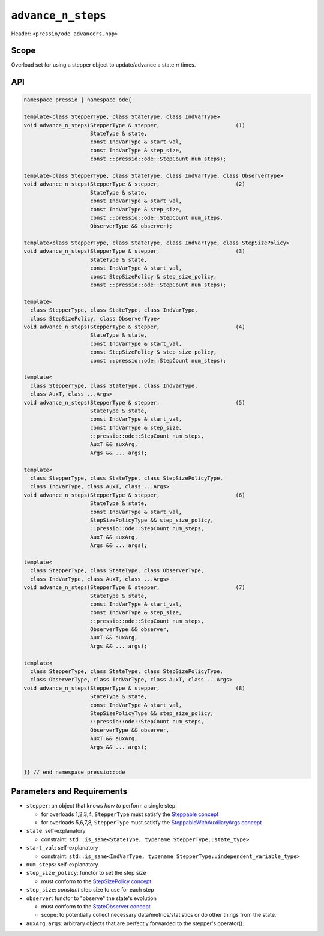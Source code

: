 .. role:: raw-html-m2r(raw)
   :format: html

``advance_n_steps``
===================

Header: ``<pressio/ode_advancers.hpp>``

Scope
-----

Overload set for using a stepper object to update/advance a state :math:`n` times.

API
---

.. code-block:: cpp

  namespace pressio { namespace ode{

  template<class StepperType, class StateType, class IndVarType>
  void advance_n_steps(StepperType & stepper,                        (1)
                       StateType & state,
                       const IndVarType & start_val,
                       const IndVarType & step_size,
                       const ::pressio::ode::StepCount num_steps);

  template<class StepperType, class StateType, class IndVarType, class ObserverType>
  void advance_n_steps(StepperType & stepper,                        (2)
                       StateType & state,
                       const IndVarType & start_val,
                       const IndVarType & step_size,
                       const ::pressio::ode::StepCount num_steps,
		       ObserverType && observer);

  template<class StepperType, class StateType, class IndVarType, class StepSizePolicy>
  void advance_n_steps(StepperType & stepper,                        (3)
                       StateType & state,
                       const IndVarType & start_val,
                       const StepSizePolicy & step_size_policy,
                       const ::pressio::ode::StepCount num_steps);

  template<
    class StepperType, class StateType, class IndVarType,
    class StepSizePolicy, class ObserverType>
  void advance_n_steps(StepperType & stepper,                        (4)
                       StateType & state,
                       const IndVarType & start_val,
                       const StepSizePolicy & step_size_policy,
                       const ::pressio::ode::StepCount num_steps);

  template<
    class StepperType, class StateType, class IndVarType,
    class AuxT, class ...Args>
  void advance_n_steps(StepperType & stepper,                        (5)
		       StateType & state,
		       const IndVarType & start_val,
		       const IndVarType & step_size,
		       ::pressio::ode::StepCount num_steps,
		       AuxT && auxArg,
		       Args && ... args);

  template<
    class StepperType, class StateType, class StepSizePolicyType,
    class IndVarType, class AuxT, class ...Args>
  void advance_n_steps(StepperType & stepper,                        (6)
		       StateType & state,
		       const IndVarType & start_val,
		       StepSizePolicyType && step_size_policy,
		       ::pressio::ode::StepCount num_steps,
		       AuxT && auxArg,
		       Args && ... args);

  template<
    class StepperType, class StateType, class ObserverType,
    class IndVarType, class AuxT, class ...Args>
  void advance_n_steps(StepperType & stepper,                        (7)
		       StateType & state,
		       const IndVarType & start_val,
		       const IndVarType & step_size,
		       ::pressio::ode::StepCount num_steps,
		       ObserverType && observer,
		       AuxT && auxArg,
		       Args && ... args);

  template<
    class StepperType, class StateType, class StepSizePolicyType,
    class ObserverType, class IndVarType, class AuxT, class ...Args>
  void advance_n_steps(StepperType & stepper,                        (8)
		       StateType & state,
		       const IndVarType & start_val,
		       StepSizePolicyType && step_size_policy,
		       ::pressio::ode::StepCount num_steps,
		       ObserverType && observer,
		       AuxT && auxArg,
		       Args && ... args);


  }} // end namespace pressio::ode


Parameters and Requirements
---------------------------

* ``stepper``: an object that knows *how to* perform a single step.

  - for overloads 1,2,3,4, ``StepperType`` must satisfy the `Steppable concept <ode_concepts/c6.html>`_

  - for overloads 5,6,7,8, ``StepperType`` must satisfy the `SteppableWithAuxiliaryArgs concept <ode_concepts/c7.html>`_

* ``state``: self-explanatory

  - constraint: ``std::is_same<StateType, typename StepperType::state_type>``

* ``start_val``: self-explanatory

  - constraint: ``std::is_same<IndVarType, typename StepperType::independent_variable_type>``

* ``num_steps``: self-explanatory

* ``step_size_policy``: functor to set the step size

  - must conform to the `StepSizePolicy concept <ode_concepts/c8.html>`_

* ``step_size``: *constant* step size to use for each step

* ``observer``: functor to "observe" the state's evolution

  - must conform to the `StateObserver concept <ode_concepts/c10.html>`_

  - scope: to potentially collect necessary data/metrics/statistics or
    do other things from the state.

* ``auxArg``, ``args``: arbitrary objects that are perfectly forwarded to the stepper's operator().


.. *
..   ``args...``\ : optional objects to forward to stepper's ``operator()`` that are
..   potentially needed to perform one step.
..   Note that these are optional, because your stepper might not need anything.
..   The advance functions will simply forward all these to the ``operator()``
..   of the stepper object. Is having these optional argument really needed?
..   One might argue that if the stepper needs to have access to
..   some objects, then these auxiliary objects can be passed to the stepper
..   upon construction, and so the stepper would already have access to them
..   when its ``operator()`` is called.
..   This is true *if* there is a valid reason for making these auxiliary object
..   data members of the steppable class.
..   The problem with this approach is that the stepper would need to know
..   about all theses other types, and this creates a very tight
..   coupling between different objects,
..   that might be not even needed.
..   By letting users provide a pack to the advance functions,
..   we are able to decouple this structure such that any object
..   *only* needed within the stepper's ``operator()`` can be directly passed.
..   To explain this, look at the example below.

.. |

.. When are the variadic arguments useful?
.. ---------------------------------------

.. For example in a scenario like the following:

.. .. code-block:: cpp

..    struct SteppableClass
..    {
..      template<class AuxiliaryType>
..      void operator()(StateType & state,
..                      const TimeType current_time,
..                      const TimeType time_step_size_to_use,
..                      const int32_t step_count,
..                      AuxiliaryType & aux)
..      {
..         const int value = aux.doComplicateCalculation();
..         if (value % 2 == 0){
..           // update state somehow
..         }
..         else{
..           // update state in a different way
..         }
..      }
..    };

..    class Foo{
..      int doComplicateCalculation(){}
..    };

..    class Bar{
..      int doComplicateCalculation(){}
..    };

..    template<class AuxType>
..    void run()
..    {
..      AuxType a;
..      advance_n_steps(stepper, /*state*/, /*start t*/, /*step size*/, /*num steps*/, a);
..    }

..    int main()
..    {
..      SteppableClass stepper;
..      run<Foo>();
..      run<Bar>();
..    }

.. Here, we don't want to parametrize the ``StepperClass``
.. on the auxiliary class needed because we don't need it as member.
.. We just need to access the auxiliary class inside the ``operator()``.

